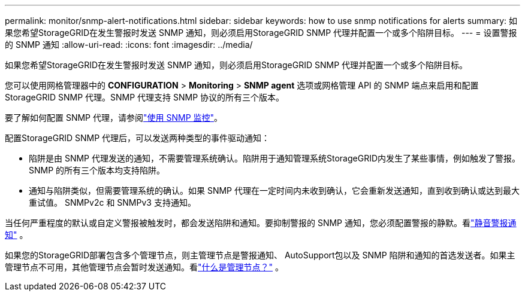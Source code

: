 ---
permalink: monitor/snmp-alert-notifications.html 
sidebar: sidebar 
keywords: how to use snmp notifications for alerts 
summary: 如果您希望StorageGRID在发生警报时发送 SNMP 通知，则必须启用StorageGRID SNMP 代理并配置一个或多个陷阱目标。 
---
= 设置警报的 SNMP 通知
:allow-uri-read: 
:icons: font
:imagesdir: ../media/


[role="lead"]
如果您希望StorageGRID在发生警报时发送 SNMP 通知，则必须启用StorageGRID SNMP 代理并配置一个或多个陷阱目标。

您可以使用网格管理器中的 *CONFIGURATION* > *Monitoring* > *SNMP agent* 选项或网格管理 API 的 SNMP 端点来启用和配置StorageGRID SNMP 代理。SNMP 代理支持 SNMP 协议的所有三个版本。

要了解如何配置 SNMP 代理，请参阅link:using-snmp-monitoring.html["使用 SNMP 监控"]。

配置StorageGRID SNMP 代理后，可以发送两种类型的事件驱动通知：

* 陷阱是由 SNMP 代理发送的通知，不需要管理系统确认。陷阱用于通知管理系统StorageGRID内发生了某些事情，例如触发了警报。  SNMP 的所有三个版本均支持陷阱。
* 通知与陷阱类似，但需要管理系统的确认。如果 SNMP 代理在一定时间内未收到确认，它会重新发送通知，直到收到确认或达到最大重试值。  SNMPv2c 和 SNMPv3 支持通知。


当任何严重程度的默认或自定义警报被触发时，都会发送陷阱和通知。要抑制警报的 SNMP 通知，您必须配置警报的静默。看link:silencing-alert-notifications.html["静音警报通知"] 。

如果您的StorageGRID部署包含多个管理节点，则主管理节点是警报通知、 AutoSupport包以及 SNMP 陷阱和通知的首选发送者。如果主管理节点不可用，其他管理节点会暂时发送通知。看link:../primer/what-admin-node-is.html["什么是管理节点？"] 。

